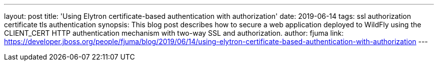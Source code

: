 ---
layout: post
title: 'Using Elytron certificate-based authentication with authorization'
date: 2019-06-14
tags: ssl authorization certificate tls authentication
synopsis: This blog post describes how to secure a web application deployed to WildFly using the CLIENT_CERT HTTP authentication mechanism with two-way SSL and authorization.
author: fjuma
link: https://developer.jboss.org/people/fjuma/blog/2019/06/14/using-elytron-certificate-based-authentication-with-authorization
---